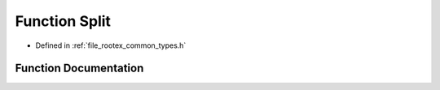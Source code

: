 .. _exhale_function_types_8h_1a60004a69092869f40e5893e26f73a82f:

Function Split
==============

- Defined in :ref:`file_rootex_common_types.h`


Function Documentation
----------------------


.. doxygenfunction:: Split(const String&, char)
